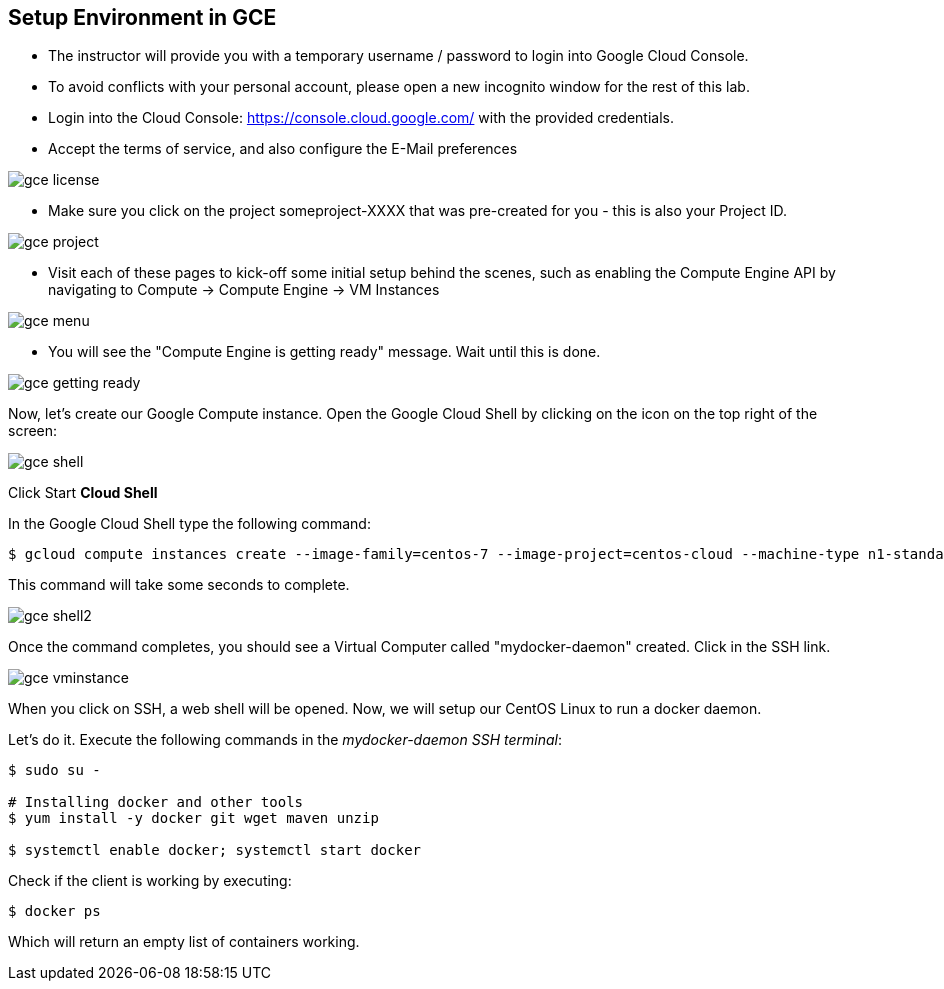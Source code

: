 ## Setup Environment in GCE

- The instructor will provide you with a temporary username / password to login into Google Cloud Console.
- To avoid conflicts with your personal account, please open a new incognito window for the rest of this lab.
- Login into the Cloud Console: https://console.cloud.google.com/ with the provided credentials.
- Accept the terms of service, and also configure the E-Mail preferences

image::images/gce-license.png[]

- Make sure you click on the project someproject-XXXX that was pre-created for you - this is also your Project ID.

image::images/gce-project.png[]

- Visit each of these pages to kick-off some initial setup behind the scenes, such as enabling the Compute Engine API by navigating to Compute → Compute Engine → VM Instances

image::images/gce-menu.png[]

- You will see the "Compute Engine is getting ready" message. Wait until this is done.

image::images/gce-getting-ready.png[]

Now, let's create our Google Compute instance.
Open the Google Cloud Shell by clicking on the icon on the top right of the screen:

image::images/gce-shell.png[]

Click Start **Cloud Shell**

In the Google Cloud Shell type the following command:

[source, text]
----
$ gcloud compute instances create --image-family=centos-7 --image-project=centos-cloud --machine-type n1-standard-2 --zone us-east1-b --boot-disk-size=200GB mydocker-daemon
----

This command will take some seconds to complete.

image::images/gce-shell2.png[]

Once the command completes, you should see a Virtual Computer called "mydocker-daemon" created. Click in the SSH link.

image::images/gce-vminstance.png[]

When you click on SSH, a web shell will be opened. Now, we will setup our CentOS Linux to run a docker daemon.

Let's do it. Execute the following commands in the _mydocker-daemon SSH terminal_:

[source, text]
----
$ sudo su - 

# Installing docker and other tools 
$ yum install -y docker git wget maven unzip

$ systemctl enable docker; systemctl start docker
----

Check if the client is working by executing:
[source, text]
----
$ docker ps
----

Which will return an empty list of containers working. 
